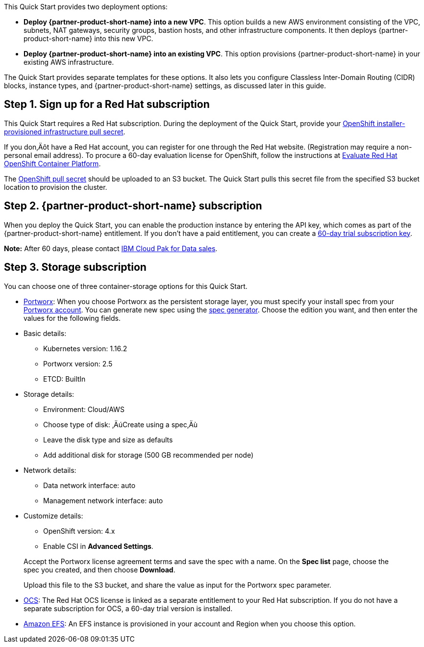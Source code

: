 // Edit this placeholder text to accurately describe your architecture.

This Quick Start provides two deployment options:

* *Deploy {partner-product-short-name} into a new VPC*. This option builds a new AWS environment consisting of the VPC, subnets, NAT gateways, security groups, bastion hosts, and other infrastructure components. It then deploys {partner-product-short-name} into this new VPC.
* *Deploy {partner-product-short-name} into an existing VPC*. This option provisions {partner-product-short-name} in your existing AWS infrastructure.

The Quick Start provides separate templates for these options. It also lets you configure Classless Inter-Domain Routing (CIDR) blocks, instance types, and {partner-product-short-name} settings, as discussed later in this guide.


== Step 1. Sign up for a Red Hat subscription

This Quick Start requires a Red Hat subscription. During the deployment of the Quick Start, provide your https://cloud.redhat.com/openshift/install/aws/installer-provisioned[OpenShift installer-provisioned infrastructure pull secret^].

If you don‚Äôt have a Red Hat account, you can register for one through the Red Hat website. (Registration may require a non-personal email address). To procure a 60-day evaluation license for OpenShift, follow the instructions at https://www.redhat.com/en/technologies/cloud-computing/openshift/try-it[Evaluate Red Hat OpenShift Container Platform^].

The https://cloud.redhat.com/openshift/install/aws/installer-provisioned[OpenShift pull secret^] should be uploaded to an S3 bucket. The Quick Start pulls this secret file from the specified S3 bucket location to provision the cluster.

[[step-2.-cloud-pak-for-data-subscription]]
== Step 2. {partner-product-short-name} subscription

When you deploy the Quick Start, you can enable the production instance by entering the API key, which comes as part of the {partner-product-short-name} entitlement. If you don't have a paid entitlement, you can create a https://www.ibm.com/account/reg/us-en/signup?formid=urx-42212[60-day trial subscription key^].

*Note:* After 60 days, please contact https://www.ibm.com/account/reg/us-en/signup?formid=MAIL-cloud[IBM Cloud Pak for Data sales^].

[[step-3.-storage-subscription]]
== Step 3. Storage subscription

You can choose one of three container-storage options for this Quick Start.

* https://portworx.com/products/features/[Portworx]: When you choose Portworx as the persistent storage layer, you must specify your install spec from your https://central.portworx.com/specGen/list[Portworx account]. You can generate new spec using the https://central.portworx.com/specGen/wizard[spec generator^]. Choose the edition you want, and then enter the values for the following fields.

* Basic details:
** Kubernetes version: 1.16.2
** Portworx version: 2.5
** ETCD: BuiltIn
* Storage details:
** Environment: Cloud/AWS
** Choose type of disk: ‚ÄúCreate using a spec‚Äù
** Leave the disk type and size as defaults
** Add additional disk for storage (500 GB recommended per node)
* Network details:
** Data network interface: auto
** Management network interface: auto
* Customize details:
** OpenShift version: 4.x
** Enable CSI in *Advanced Settings*.

____________________________________________________________________________________________________________________________________________________________
Accept the Portworx license agreement terms and save the spec with a name. On the *Spec list* page, choose the spec you created, and then choose *Download*.

Upload this file to the S3 bucket, and share the value as input for the Portworx spec parameter.
____________________________________________________________________________________________________________________________________________________________

* https://www.openshift.com/products/container-storage/[OCS^]: The Red Hat OCS license is linked as a separate entitlement to your Red Hat subscription. If you do not have a separate subscription for OCS, a 60-day trial version is installed.
* https://aws.amazon.com/efs/[Amazon EFS^]: An EFS instance is provisioned in your account and Region when you choose this option.

